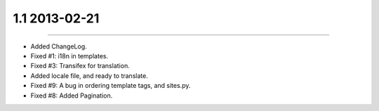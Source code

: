 1.1 2013-02-21
==============
----

* Added ChangeLog.
* Fixed #1: i18n in templates.
* Fixed #3: Transifex for translation.
* Added locale file, and ready to translate.
* Fixed #9: A bug in ordering template tags, and sites.py.
* Fixed #8: Added Pagination.
